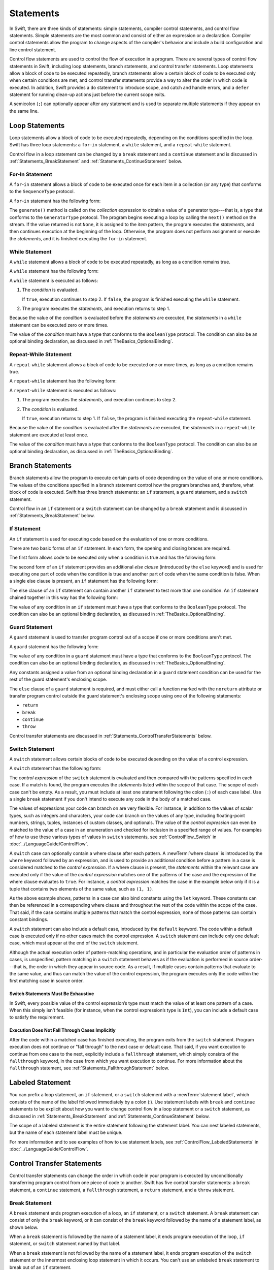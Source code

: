 Statements
==========

In Swift, there are three kinds of statements: simple statements, compiler control statements,
and control flow statements.
Simple statements are the most common and consist of either an expression or a declaration.
Compiler control statements allow the program to change aspects of the compiler's behavior
and include a build configuration and line control statement.

Control flow statements are used to control the flow of execution in a program.
There are several types of control flow statements in Swift, including
loop statements, branch statements, and control transfer statements.
Loop statements allow a block of code to be executed repeatedly,
branch statements allow a certain block of code to be executed
only when certain conditions are met,
and control transfer statements provide a way to alter the order in which code is executed.
In addition, Swift provides a ``do`` statement to introduce scope,
and catch and handle errors,
and a ``defer`` statement for running clean-up actions just before the current scope exits.

A semicolon (``;``) can optionally appear after any statement
and is used to separate multiple statements if they appear on the same line.

.. langref-grammar

    stmt ::= stmt-semicolon
    stmt ::= stmt-if
    stmt ::= stmt-while
    stmt ::= stmt-for-c-style
    stmt ::= stmt-for-each
    stmt ::= stmt-switch
    stmt ::= stmt-control-transfer

.. syntax-grammar::

    Grammar of a statement

    statement --> expression ``;``-OPT
    statement --> declaration ``;``-OPT
    statement --> loop-statement ``;``-OPT
    statement --> branch-statement ``;``-OPT
    statement --> labeled-statement ``;``-OPT
    statement --> control-transfer-statement ``;``-OPT
    statement --> defer-statement ``;``-OPT
    statement --> do-statement ``:``-OPT
    statement --> compiler-control-statement
    statements --> statement statements-OPT

.. NOTE: Removed semicolon-statement as syntactic category,
    because, according to Doug, they're not really statements.
    For example, you can't have
        if foo { ; }
    but you should be able to if it's truly considered a statement.
    The semicolon isn't even required for the compiler; we just added
    rules that require them in some places to enforce a certain amount
    of readability.


.. _Statements_LoopStatements:

Loop Statements
---------------

Loop statements allow a block of code to be executed repeatedly,
depending on the conditions specified in the loop.
Swift has three loop statements:
a ``for``-``in`` statement,
a ``while`` statement,
and a ``repeat``-``while`` statement.

Control flow in a loop statement can be changed by a ``break`` statement
and a ``continue`` statement and is discussed in :ref:`Statements_BreakStatement` and
:ref:`Statements_ContinueStatement` below.

.. syntax-grammar::

    Grammar of a loop statement

    loop-statement --> for-in-statement
    loop-statement --> while-statement
    loop-statement --> repeat-while-statement


.. _Statements_For-InStatement:

For-In Statement
~~~~~~~~~~~~~~~~

A ``for``-``in`` statement allows a block of code to be executed
once for each item in a collection (or any type)
that conforms to the ``SequenceType`` protocol.

A ``for``-``in`` statement has the following form:

.. syntax-outline::

    for <#item#> in <#collection#> {
       <#statements#>
    }

The ``generate()`` method is called on the *collection* expression
to obtain a value of a generator type---that is,
a type that conforms to the ``GeneratorType`` protocol.
The program begins executing a loop
by calling the ``next()`` method on the stream.
If the value returned is not ``None``,
it is assigned to the *item* pattern,
the program executes the *statements*,
and then continues execution at the beginning of the loop.
Otherwise, the program does not perform assignment or execute the *statements*,
and it is finished executing the ``for``-``in`` statement.

.. langref-grammar

    stmt-for-each ::= 'for' pattern 'in' expr-basic brace-item-list

.. syntax-grammar::

    Grammar of a for-in statement

    for-in-statement --> ``for`` ``case``-OPT pattern ``in`` expression where-clause-OPT code-block


.. _Statements_WhileStatement:

While Statement
~~~~~~~~~~~~~~~

A ``while`` statement allows a block of code to be executed repeatedly,
as long as a condition remains true.

A ``while`` statement has the following form:

.. syntax-outline::

    while <#condition#> {
       <#statements#>
    }

A ``while`` statement is executed as follows:

1. The *condition* is evaluated.

   If ``true``, execution continues to step 2.
   If ``false``, the program is finished executing the ``while`` statement.

2. The program executes the *statements*, and execution returns to step 1.

Because the value of the *condition* is evaluated before the *statements* are executed,
the *statements* in a ``while`` statement can be executed zero or more times.

The value of the *condition* must have a type that conforms to
the ``BooleanType`` protocol. The condition can also be an optional binding declaration,
as discussed in :ref:`TheBasics_OptionalBinding`.

.. langref-grammar

    stmt-while ::= 'while' expr-basic brace-item-list

.. syntax-grammar::

    Grammar of a while statement

    while-statement --> ``while`` condition-clause code-block

    condition-clause --> expression
    condition-clause --> expression ``,`` condition-list
    condition-clause --> condition-list
    condition-clause --> availability-condition ``,`` expression

    condition-list --> condition | condition ``,`` condition-list
    condition -->  availability-condition | case-condition | optional-binding-condition
    case-condition --> ``case`` pattern initializer where-clause-OPT

    optional-binding-condition --> optional-binding-head optional-binding-continuation-list-OPT where-clause-OPT
    optional-binding-head --> ``let`` pattern initializer
    optional-binding-continuation-list --> optional-binding-continuation | optional-binding-continuation ``,`` optional-binding-continuation-list
    optional-binding-continuation --> pattern initializer | optional-binding-head

.. NOTE: We considered the following simpler grammar for optional-binding-list:

    optional-binding-list --> optional-binding-clause | optional-binding-clause ``,`` optional-binding-list
    optional-binding-clause --> pattern-initializer-list where-clause-OPT

    We opted for the more complex grammar, because the simpler version overproduced.


.. _Statements_Do-WhileStatement:

Repeat-While Statement
~~~~~~~~~~~~~~~~~~~~~~

A ``repeat``-``while`` statement allows a block of code to be executed one or more times,
as long as a condition remains true.

A ``repeat``-``while`` statement has the following form:

.. syntax-outline::

    repeat {
       <#statements#>
    } while <#condition#>

A ``repeat``-``while`` statement is executed as follows:

1. The program executes the *statements*,
   and execution continues to step 2.

2. The *condition* is evaluated.

   If ``true``, execution returns to step 1.
   If ``false``, the program is finished executing the ``repeat``-``while`` statement.

Because the value of the *condition* is evaluated after the *statements* are executed,
the *statements* in a ``repeat``-``while`` statement are executed at least once.

The value of the *condition* must have a type that conforms to
the ``BooleanType`` protocol. The condition can also be an optional binding declaration,
as discussed in :ref:`TheBasics_OptionalBinding`.

.. langref-grammar

    stmt-repeat-while ::= 'repeat' brace-item-list 'while' expr

.. syntax-grammar::

    Grammar of a repeat-while statement

    repeat-while-statement --> ``repeat`` code-block ``while`` expression


.. _Statements_BranchStatements:

Branch Statements
-----------------

Branch statements allow the program to execute certain parts of code
depending on the value of one or more conditions.
The values of the conditions specified in a branch statement
control how the program branches and, therefore, what block of code is executed.
Swift has three branch statements:
an ``if`` statement, a ``guard`` statement, and a ``switch`` statement.

Control flow in an ``if`` statement or a ``switch`` statement can be changed by a ``break`` statement
and is discussed in :ref:`Statements_BreakStatement` below.

.. syntax-grammar::

    Grammar of a branch statement

    branch-statement --> if-statement
    branch-statement --> guard-statement
    branch-statement --> switch-statement


.. _Statements_IfStatement:

If Statement
~~~~~~~~~~~~

An ``if`` statement is used for executing code
based on the evaluation of one or more conditions.

There are two basic forms of an ``if`` statement.
In each form, the opening and closing braces are required.

The first form allows code to be executed only when a condition is true
and has the following form:

.. syntax-outline::

    if <#condition#> {
       <#statements#>
    }

The second form of an ``if`` statement provides an additional *else clause*
(introduced by the ``else`` keyword)
and is used for executing one part of code when the condition is true
and another part of code when the same condition is false.
When a single else clause is present, an ``if`` statement has the following form:

.. syntax-outline::

    if <#condition#> {
       <#statements to execute if condition is true#>
    } else {
       <#statements to execute if condition is false#>
    }

The else clause of an ``if`` statement can contain another ``if`` statement
to test more than one condition.
An ``if`` statement chained together in this way has the following form:

.. syntax-outline::

    if <#condition 1#> {
       <#statements to execute if condition 1 is true#>
    } else if <#condition 2#> {
       <#statements to execute if condition 2 is true#>
    } else {
       <#statements to execute if both conditions are false#>
    }

The value of any condition in an ``if`` statement must have a type that conforms to
the ``BooleanType`` protocol. The condition can also be an optional binding declaration,
as discussed in :ref:`TheBasics_OptionalBinding`.

.. langref-grammar

    stmt-if      ::= 'if' expr-basic brace-item-list stmt-if-else?
    stmt-if-else ::= 'else' brace-item-list
    stmt-if-else ::= 'else' stmt-if

.. syntax-grammar::

    Grammar of an if statement

    if-statement --> ``if`` condition-clause code-block else-clause-OPT
    else-clause --> ``else`` code-block | ``else`` if-statement

.. _Statements_GuardStatement:

Guard Statement
~~~~~~~~~~~~~~~

A ``guard`` statement is used to transfer program control out of a scope
if one or more conditions aren't met.

A ``guard`` statement has the following form:

.. syntax-outline::

    guard <#condition#> else {
       <#statements#>
    }

The value of any condition in a ``guard`` statement
must have a type that conforms to the ``BooleanType`` protocol.
The condition can also be an optional binding declaration,
as discussed in :ref:`TheBasics_OptionalBinding`.

Any constants assigned a value
from an optional binding declaration in a ``guard`` statement condition
can be used for the rest of the guard statement's enclosing scope.

The ``else`` clause of a ``guard`` statement is required,
and must either call a function marked with the ``noreturn`` attribute
or transfer program control outside the guard statement's enclosing scope
using one of the following statements:

* ``return``
* ``break``
* ``continue``
* ``throw``

.. The function has to be marked @noterurn -- it's not sufficient to just be nonreturning.
   For example, the following is invalid:

   func foo() { fatalError() }
   guard false else { foo() }

Control transfer statements are discussed in :ref:`Statements_ControlTransferStatements` below.

.. syntax-grammar::

    Grammar of a guard statement

    guard-statement --> ``guard`` condition-clause ``else`` code-block

.. _Statements_SwitchStatement:

Switch Statement
~~~~~~~~~~~~~~~~

A ``switch`` statement allows certain blocks of code to be executed
depending on the value of a control expression.

A ``switch`` statement has the following form:

.. syntax-outline::

    switch <#control expression#> {
       case <#pattern 1#>:
          <#statements#>
       case <#pattern 2#> where <#condition#>:
          <#statements#>
       case <#pattern 3#> where <#condition#>,
            <#pattern 4#> where <#condition#>:
          <#statements#>
       default:
          <#statements#>
    }

The *control expression* of the ``switch`` statement is evaluated
and then compared with the patterns specified in each case.
If a match is found,
the program executes the *statements* listed within the scope of that case.
The scope of each case can't be empty.
As a result, you must include at least one statement
following the colon (``:``) of each case label. Use a single ``break`` statement
if you don't intend to execute any code in the body of a matched case.

The values of expressions your code can branch on are very flexible. For instance,
in addition to the values of scalar types, such as integers and characters,
your code can branch on the values of any type, including floating-point numbers, strings,
tuples, instances of custom classes, and optionals.
The value of the *control expression* can even be matched to the value of a case in an enumeration
and checked for inclusion in a specified range of values.
For examples of how to use these various types of values in ``switch`` statements,
see :ref:`ControlFlow_Switch` in :doc:`../LanguageGuide/ControlFlow`.

A ``switch`` case can optionally contain a where clause after each pattern.
A :newTerm:`where clause` is introduced by the ``where`` keyword followed by an expression,
and is used to provide an additional condition
before a pattern in a case is considered matched to the *control expression*.
If a where clause is present, the *statements* within the relevant case
are executed only if the value of the *control expression*
matches one of the patterns of the case and the expression of the where clause evaluates to ``true``.
For instance, a *control expression* matches the case in the example below
only if it is a tuple that contains two elements of the same value, such as ``(1, 1)``.

.. testcode:: switch-case-statement

    >> switch (1, 1) {
    -> case let (x, y) where x == y:
    >> break
    >> default: break
    >> }

As the above example shows, patterns in a case can also bind constants
using the ``let`` keyword.
These constants can then be referenced in a corresponding where clause
and throughout the rest of the code within the scope of the case.
That said, if the case contains multiple patterns that match the control expression,
none of those patterns can contain constant bindings.

A ``switch`` statement can also include a default case, introduced by the ``default`` keyword.
The code within a default case is executed only if no other cases match the control expression.
A ``switch`` statement can include only one default case,
which must appear at the end of the ``switch`` statement.

Although the actual execution order of pattern-matching operations,
and in particular the evaluation order of patterns in cases, is unspecified,
pattern matching in a ``switch`` statement behaves
as if the evaluation is performed in source order---that is,
the order in which they appear in source code.
As a result, if multiple cases contain patterns that evaluate to the same value,
and thus can match the value of the control expression,
the program executes only the code within the first matching case in source order.


.. _Statements_SwitchStatementsMustBeExhaustive:

Switch Statements Must Be Exhaustive
++++++++++++++++++++++++++++++++++++

In Swift,
every possible value of the control expression’s type
must match the value of at least one pattern of a case.
When this simply isn’t feasible
(for instance, when the control expression’s type is ``Int``),
you can include a default case to satisfy the requirement.


.. _Statements_ExecutionDoesNotFallThroughCasesImplicitly:

Execution Does Not Fall Through Cases Implicitly
++++++++++++++++++++++++++++++++++++++++++++++++

After the code within a matched case has finished executing,
the program exits from the ``switch`` statement.
Program execution does not continue or "fall through" to the next case or default case.
That said, if you want execution to continue from one case to the next,
explicitly include a ``fallthrough`` statement,
which simply consists of the ``fallthrough`` keyword,
in the case from which you want execution to continue.
For more information about the ``fallthrough`` statement,
see :ref:`Statements_FallthroughStatement` below.

.. langref-grammar

    stmt-switch ::= 'switch' expr-basic '{' stmt-switch-case* '}'
    stmt-switch-case ::= (case-label | default-label) brace-item+
    stmt-switch-case ::= (case-label | default-label) ';'

    case-label ::= 'case' pattern ('where' expr)? (',' pattern ('where' expr)?)* ':'
    default-label ::= 'default' ':'


.. syntax-grammar::

    Grammar of a switch statement

    switch-statement --> ``switch`` expression ``{`` switch-cases-OPT ``}``
    switch-cases --> switch-case switch-cases-OPT
    switch-case --> case-label statements | default-label statements

    case-label --> ``case`` case-item-list ``:``
    case-item-list --> pattern where-clause-OPT | pattern where-clause-OPT ``,`` case-item-list
    default-label --> ``default`` ``:``

    where-clause --> ``where`` where-expression
    where-expression --> expression


.. _Statements_LabeledStatement:

Labeled Statement
-----------------

You can prefix a loop statement, an ``if`` statement, or a ``switch`` statement
with a :newTerm:`statement label`,
which consists of the name of the label followed immediately by a colon (:).
Use statement labels with ``break`` and ``continue`` statements to be explicit
about how you want to change control flow in a loop statement or a ``switch`` statement,
as discussed in :ref:`Statements_BreakStatement` and
:ref:`Statements_ContinueStatement` below.

The scope of a labeled statement is the entire statement following the statement label.
You can nest labeled statements, but the name of each statement label must be unique.

For more information and to see examples
of how to use statement labels,
see :ref:`ControlFlow_LabeledStatements` in :doc:`../LanguageGuide/ControlFlow`.

.. assertion:: backtick-identifier-is-legal-label

   -> var i = 0
   << // i : Int = 0
   -> `return`: while i < 100 {
          i++
          if i == 10 {
              break `return`
          }
      }
   -> print(i)
   << 10


.. syntax-grammar::

    Grammar of a labeled statement

    labeled-statement --> statement-label loop-statement | statement-label if-statement | statement-label switch-statement
    statement-label --> label-name ``:``
    label-name --> identifier


.. _Statements_ControlTransferStatements:

Control Transfer Statements
---------------------------

Control transfer statements can change the order in which code in your program is executed
by unconditionally transferring program control from one piece of code to another.
Swift has five control transfer statements: a ``break`` statement, a ``continue`` statement,
a ``fallthrough`` statement, a ``return`` statement, and a ``throw`` statement.

.. langref-grammar

    stmt-control-transfer ::= stmt-break
    stmt-control-transfer ::= stmt-continue
    stmt-control-transfer ::= stmt-fallthrough
    stmt-control-transfer ::= stmt-return
    stmt-control-transfer ::= stmt-throw

.. syntax-grammar::

    Grammar of a control transfer statement

    control-transfer-statement --> break-statement
    control-transfer-statement --> continue-statement
    control-transfer-statement --> fallthrough-statement
    control-transfer-statement --> return-statement
    control-transfer-statement --> throw-statement


.. _Statements_BreakStatement:

Break Statement
~~~~~~~~~~~~~~~

A ``break`` statement ends program execution of a loop,
an ``if`` statement, or a ``switch`` statement.
A ``break`` statement can consist of only the ``break`` keyword,
or it can consist of the ``break`` keyword followed by the name of a statement label,
as shown below.

.. syntax-outline::

    break
    break <#label name#>

When a ``break`` statement is followed by the name of a statement label,
it ends program execution of the loop,
``if`` statement, or ``switch`` statement named by that label.

When a ``break`` statement is not followed by the name of a statement label,
it ends program execution of the ``switch`` statement or the innermost enclosing loop
statement in which it occurs.
You can't use an unlabeled ``break`` statement to break out of an ``if`` statement.

In both cases, program control is then transferred to the first line
of code following the enclosing loop or ``switch`` statement, if any.

For examples of how to use a ``break`` statement,
see :ref:`ControlFlow_Break` and :ref:`ControlFlow_LabeledStatements`
in :doc:`../LanguageGuide/ControlFlow`.

.. langref-grammar

    stmt-break ::= 'break' (Note: the langref grammar contained a typo)

.. syntax-grammar::

    Grammar of a break statement

    break-statement --> ``break`` label-name-OPT


.. _Statements_ContinueStatement:

Continue Statement
~~~~~~~~~~~~~~~~~~

A ``continue`` statement ends program execution of the current iteration of a loop
statement but does not stop execution of the loop statement.
A ``continue`` statement can consist of only the ``continue`` keyword,
or it can consist of the ``continue`` keyword followed by the name of a statement label,
as shown below.

.. syntax-outline::

    continue
    continue <#label name#>

When a ``continue`` statement is followed by the name of a statement label,
it ends program execution of the current iteration
of the loop statement named by that label.

When a ``continue`` statement is not followed by the name of a statement label,
it ends program execution of the current iteration
of the innermost enclosing loop statement in which it occurs.

In both cases, program control is then transferred to the condition
of the enclosing loop statement.

In a ``for`` statement,
the increment expression is still evaluated after the ``continue`` statement is executed,
because the increment expression is evaluated after the execution of the loop's body.

For examples of how to use a ``continue`` statement,
see :ref:`ControlFlow_Continue` and :ref:`ControlFlow_LabeledStatements`
in :doc:`../LanguageGuide/ControlFlow`.

.. langref-grammar

    stmt-continue ::= 'continue' (Note: the langref grammar contained a typo)


.. syntax-grammar::

    Grammar of a continue statement

    continue-statement --> ``continue`` label-name-OPT


.. _Statements_FallthroughStatement:

Fallthrough Statement
~~~~~~~~~~~~~~~~~~~~~

A ``fallthrough`` statement consists of the ``fallthrough`` keyword
and occurs only in a case block of a ``switch`` statement.
A ``fallthrough`` statement causes program execution to continue
from one case in a ``switch`` statement to the next case.
Program execution continues to the next case
even if the patterns of the case label do not match
the value of the ``switch`` statement's control expression.

A ``fallthrough`` statement can appear anywhere inside a ``switch`` statement,
not just as the last statement of a case block,
but it can't be used in the final case block.
It also cannot transfer control into a case block
whose pattern contains value binding patterns.

For an example of how to use a ``fallthrough`` statement in a ``switch`` statement,
see :ref:`ControlFlow_ControlTransferStatements`
in :doc:`../LanguageGuide/ControlFlow`.

.. langref-grammar

    stmt-fallthrough ::= 'fallthrough'

.. syntax-grammar::

    Grammar of a fallthrough statement

    fallthrough-statement --> ``fallthrough``


.. _Statements_ReturnStatement:

Return Statement
~~~~~~~~~~~~~~~~

A ``return`` statement occurs in the body of a function or method definition
and causes program execution to return to the calling function or method.
Program execution continues at the point immediately following the function or method call.

A ``return`` statement can consist of only the ``return`` keyword,
or it can consist of the ``return`` keyword followed by an expression, as shown below.

.. syntax-outline::

    return
    return <#expression#>

When a ``return`` statement is followed by an expression,
the value of the expression is returned to the calling function or method.
If the value of the expression does not match the value of the return type
declared in the function or method declaration,
the expression's value is converted to the return type
before it is returned to the calling function or method.

.. note::

    As described in :ref:`Declarations_FailableInitializers`, a special form of the ``return`` statement (``return nil``)
    can be used in a failable initializer to indicate initialization failure.

.. TODO: Discuss how the conversion takes place and what is allowed to be converted
    in the (yet to be written) chapter on subtyping and type conversions.

When a ``return`` statement is not followed by an expression,
it can be used only to return from a function or method that does not return a value
(that is, when the return type of the function or method is ``Void`` or ``()``).

.. langref-grammar

    stmt-return ::= 'return' expr
    stmt-return ::= 'return'

.. syntax-grammar::

    Grammar of a return statement

    return-statement --> ``return`` expression-OPT


.. _Statements_ThrowStatement:

Throw Statement
~~~~~~~~~~~~~~~~

A ``throw`` statement occurs in the body of a throwing function or method,
or in the body of a closure expression whose type is marked with the ``throws`` keyword.

A ``throw`` statement causes a program to end execution of the current scope
and begin error propagation to its enclosing scope.
The error that's thrown continues to propagate until it's handled by a ``catch`` clause
of a ``do`` statement.

A ``throw`` statement consists of the ``throw`` keyword
followed by an expression, as shown below.

.. syntax-outline::

    throw <#expression#>

The value of the *expression* must have a type that conforms to
the ``ErrorType`` protocol.

For an example of how to use a ``throw`` statement,
see :ref:`ErrorHandling_Throw`
in :doc:`../LanguageGuide/ErrorHandling`.

.. langref-grammar

    stmt-throw ::= 'throw' expr

.. syntax-grammar::

    Grammar of a throw statement

    throw-statement --> ``throw`` expression


.. _Statements_DeferStatement:

Defer Statement
---------------

A ``defer`` statement is used for executing code
just before transferring program control outside of the scope
that the ``defer`` statement appears in.

A ``defer`` statement has the following form:

.. syntax-outline::

   defer {
       <#statements#>
   }

The statements within the ``defer`` statement are executed
no matter how program control is transferred.
This means that a ``defer`` statement can be used, for example,
to perform manual resource management such as closing file descriptors,
and to perform actions that need to happen even if an error is thrown.

If multiple ``defer`` statements appear in the same scope,
the order they appear is the reverse of the order they are executed.
Executing the last ``defer`` statement in a given scope first
means that statements inside that last ``defer`` statement
can refer to resources that will be cleaned up by other ``defer`` statements.

.. testcode::

   -> func f() {
          defer { print("First") }
          defer { print("Second") }
          defer { print("Third") }
      }
   -> f()
   <- Third
   <- Second
   <- First

The statements in the ``defer`` statement can't
transfer program control outside of the ``defer`` statement.

.. syntax-grammar::

   Grammar of a defer statement

   defer-statement --> ``defer`` code-block


.. _Statements_DoStatement:

Do Statement
------------

The ``do`` statement is used to introduce a new scope
and can optionally contain one or more ``catch`` clauses,
which contain patterns that match against defined error conditions.
Variables and constants declared in the scope of a ``do`` statement
can be accessed only within that scope.

A ``do`` statement in Swift is similar to
curly braces (``{}``) in C used to delimit a code block,
and does not incur a performance cost at runtime.

A ``do`` statement has the following form:

.. syntax-outline::

   do {
       try <#expression#>
       <#statements#>
   } catch <#pattern 1#> {
       <#statements#>
   } catch <#pattern 2#> where <#condition#> {
       <#statements#>
   }

Like a ``switch`` statement,
the compiler attempts to infer whether ``catch`` clauses are exhaustive.
If such a determination can be made, the error is considered handled.
Otherwise, the error can propagate out of the containing scope,
which means
the error must be handled by an enclosing ``catch`` clause
or the containing function must be declared with ``throws``.

To ensure that an error is handled,
use a ``catch`` clause with a pattern that matches all errors,
such as a wildcard pattern (``_``).
If a ``catch`` clause does not specify a pattern,
the ``catch`` clause matches and binds any error to a local constant named ``error``.
For more information about the pattens you can use in a ``catch`` clause,
see :doc:`../ReferenceManual/Patterns`.

To see an example of how to use a ``do`` statement with several ``catch`` clauses,
see :ref:`ErrorHandling_Catch`.

.. syntax-grammar::

    Grammar of a do statement

    do-statement --> ``do`` code-block catch-clauses-OPT
    catch-clauses --> catch-clause catch-clauses-OPT
    catch-clause --> ``catch`` pattern-OPT where-clause-OPT code-block


.. _Statements_CompilerControlStatements:

Compiler Control Statements
---------------------------

Compiler control statements allow the program to change aspects of the compiler's behavior.
Swift has two complier control statements: a build configuration statement
and a line control statement.

.. syntax-grammar::

    Grammar of a compiler control statement

    compiler-control-statement --> build-configuration-statement
    compiler-control-statement --> line-control-statement


.. _Statements_BuildConfigurationStatement:

Build Configuration Statement
~~~~~~~~~~~~~~~~~~~~~~~~~~~~~

A build configuration statement allows code to be conditionally compiled
depending on the value of one or more build configurations.

Every build configuration statement begins with ``#if`` and ends with ``#endif``.
A simple build configuration statement has the following form:

.. syntax-outline::

    #if <#build configuration#>
        <#statements#>
    #endif

Unlike the condition of an ``if`` statement,
the *build configuration* is evaluated at compile time.
As a result,
the *statements* are compiled and executed only if the *build configuration*
evaluates to ``true`` at compile time.

The *build configuration* can include the ``true`` and ``false`` Boolean literals,
an identifier used with the ``-D`` command line flag, or any of the platform
testing functions listed in the table below.

====================  ==================================================
Function              Valid arguments
====================  ==================================================
``os()``              ``OSX``, ``iOS``, ``watchOS``, ``tvOS``, ``Linux``
``arch()``            ``i386``, ``x86_64``, ``arm``, ``arm64``
====================  ==================================================

.. note::

   The ``arch(arm)`` build configuration does not return ``true`` for ARM 64 devices.
   The ``arch(i386)`` build configuration returns ``true``
   when code is compiled for the 32–bit iOS simulator.

You can combine build configurations using the logical operators
``&&``, ``||``, and ``!``
and use parentheses for grouping.

Similar to an ``if`` statement,
you can add multiple conditional branches to test for different build configurations.
You can add any number of additional branches using ``#elseif`` clauses.
You can also add a final additional branch using an ``#else`` clause.
Build configuration statements that contain multiple branches
have the following form:

.. syntax-outline::

    #if <#build configuration 1#>
        <#statements to compile if build configuration 1 is true#>
    #elseif <#build configuration 2#>
        <#statements to compile if build configuration 2 is true#>
    #else
        <#statements to compile if both build configurations are false#>
    #endif

.. note::

    Each statement in the body of a build configuration statement is parsed
    even if it's not complied.

.. syntax-grammar::

    Grammar of a build configuration statement

    build-configuration-statement --> ``#if`` build-configuration statements-OPT build-configuration-elseif-clauses-OPT build-configuration-else-clause-OPT ``#endif``
    build-configuration-elseif-clauses --> build-configuration-elseif-clause build-configuration-elseif-clauses-OPT
    build-configuration-elseif-clause --> ``#elseif`` build-configuration statements-OPT
    build-configuration-else-clause --> ``#else`` statements-OPT

    build-configuration --> platform-testing-function
    build-configuration --> identifier
    build-configuration --> boolean-literal
    build-configuration --> ``(`` build-configuration ``)``
    build-configuration --> ``!`` build-configuration
    build-configuration --> build-configuration ``&&`` build-configuration
    build-configuration --> build-configuration ``||`` build-configuration

    platform-testing-function --> ``os`` ``(`` operating-system ``)``
    platform-testing-function --> ``arch`` ``(`` architecture ``)``
    operating-system --> ``OSX`` | ``iOS`` | ``watchOS`` | ``tvOS``
    architecture --> ``i386`` | ``x86_64`` |  ``arm`` | ``arm64``

.. Testing notes:

   !!true doesn't work but !(!true) does -- this matches normal expressions
   #if can be nested, as expected
   let's not explicitly document the broken precedence between && and ||
       <rdar://problem/21692106> #if evaluates boolean operators without precedence

   Also, the body of a build configuration statement contains *zero* or more statements.
   Thus, this is allowed:
       #if
       #elseif
       #else
       #endif


.. _Statements_LineControlStatement:

Line Control Statement
~~~~~~~~~~~~~~~~~~~~~~

A line control statement is used to specify a line number and filename
that can be different from the line number and filename of the source code being compiled.
Use a line control statement to change the source code location
used by Swift for diagnostic and debugging purposes.

A line control statement has the following form:

.. syntax-outline::

    #line <#line number#> <#filename#>

A line control statement changes the values of the ``__LINE__`` and ``__FILE__``
literal expressions, beginning with the line of code following the line control statement.
The *line number* changes the value of ``__LINE__``
and is any integer literal greater than zero.
The *filename* changes the value of ``__FILE__`` and is a string literal.

You can reset the source code location back to the default line numbering and filename
by writing a line control statement without specifying a *line number* and *filename*.

A line control statement must appear on its own line
and can't be the last line of a source code file.

.. syntax-grammar::

    Grammar of a line control statement

    line-control-statement --> ``#line``
    line-control-statement --> ``#line`` line-number file-name
    line-number --> A decimal integer greater than zero
    file-name --> static-string-literal


.. _Statements_AvailabilityCondition:

Availability Condition
----------------------

An :newTerm:`availability condition` is used as a condition of an ``if``, ``while``,
and ``guard`` statement to query the availability of APIs at runtime,
based on specified platforms arguments.

An availability condition has the following form:

.. syntax-outline::

   if #available(<#platform name#> <#version#>, <#...#>, *) {
       <#statements to execute if the APIs are available#>
   } else {
       <#fallback statements to execute if the APIs are unavailable#>
   }

You use an availability condition to execute a block of code,
depending on whether the APIs you want to use are available at runtime.
The compiler uses the information from the availability condition
when it verifies that the APIs in that block of code are available.

The availability condition takes a comma-separated list of platform names and versions.
Use ``iOS``, ``OSX``, and ``watchOS`` for the platform names,
and include the corresponding version numbers.
The ``*`` argument is required and specifies that on any other platform,
the body of the code block guarded by the availability condition
executes on the minimum deployment target specified by your target.

Unlike Boolean conditions, you can't combine availability conditions using
logical operators such as ``&&`` and ``||``.

.. syntax-grammar::

    Grammar of an availability condition

    availability-condition --> ``#available`` ``(`` availability-arguments ``)``
    availability-arguments --> availability-argument | availability-argument ``,`` availability-arguments
    availability-argument --> platform-name platform-version
    availability-argument --> ``*``

    platform-name --> ``iOS`` | ``iOSApplicationExtension``
    platform-name --> ``OSX`` | ``OSXApplicationExtension``
    platform-name --> ``watchOS``
    platform-version --> decimal-digits
    platform-version --> decimal-digits ``.`` decimal-digits
    platform-version --> decimal-digits ``.`` decimal-digits ``.`` decimal-digits

.. QUESTION: Is watchOSApplicationExtension allowed? Is it even a thing?


